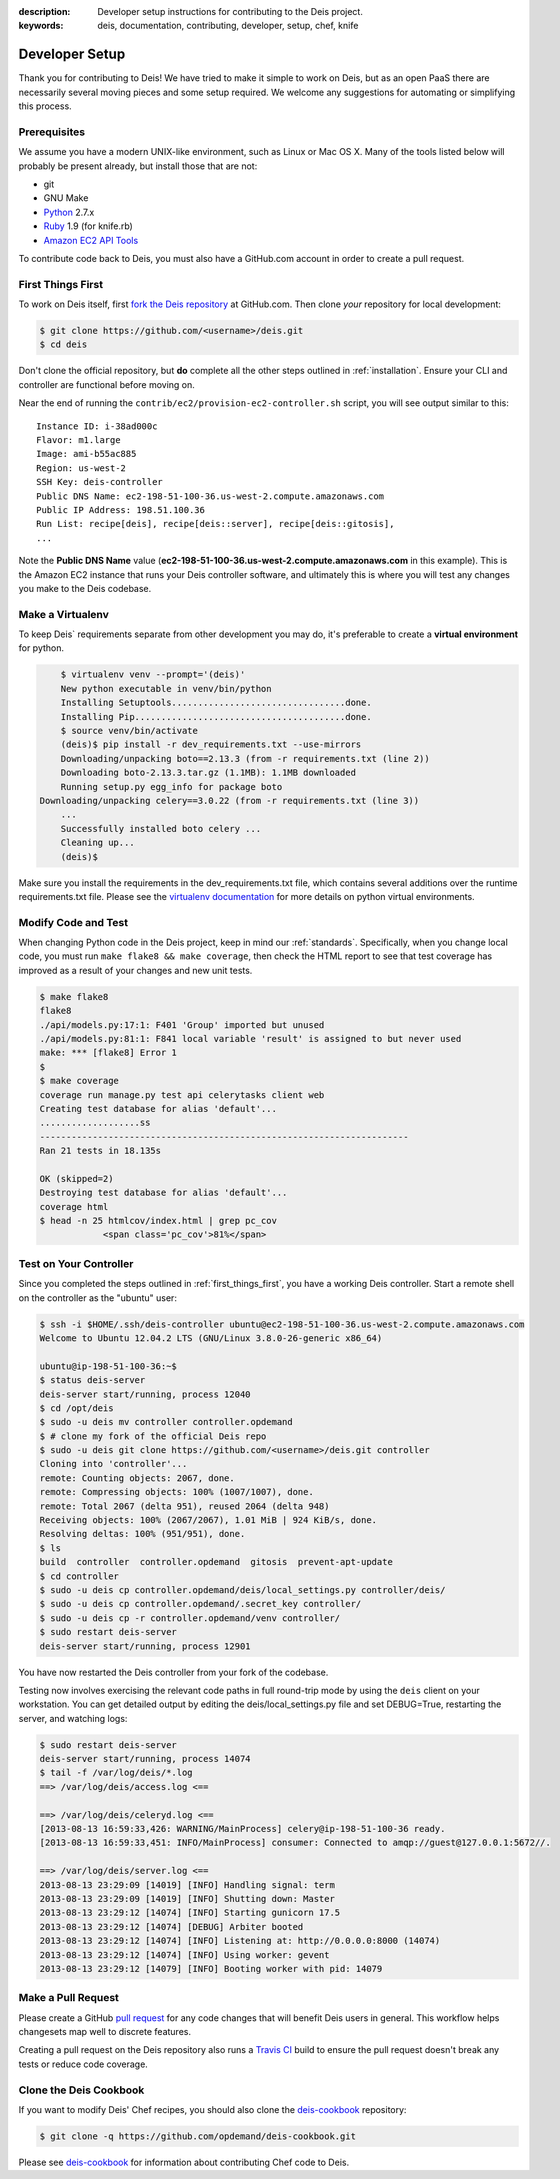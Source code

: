 :description: Developer setup instructions for contributing to the Deis project.
:keywords: deis, documentation, contributing, developer, setup, chef, knife

.. _devsetup:

Developer Setup
===============

Thank you for contributing to Deis! We have tried to make it simple
to work on Deis, but as an open PaaS there are necessarily several
moving pieces and some setup required. We welcome any suggestions for
automating or simplifying this process.


Prerequisites
-------------

We assume you have a modern UNIX-like environment, such as Linux or
Mac OS X. Many of the tools listed below will probably be present
already, but install those that are not:

- git
- GNU Make
- `Python`_ 2.7.x
- `Ruby`_ 1.9 (for knife.rb)
- `Amazon EC2 API Tools`_

To contribute code back to Deis, you must also have a GitHub.com account
in order to create a pull request.


.. _first_things_first:

First Things First
------------------

To work on Deis itself, first `fork the Deis repository`_ at GitHub.com.
Then clone *your* repository for local development:

.. code-block:: console

	$ git clone https://github.com/<username>/deis.git
	$ cd deis


Don't clone the official repository, but **do** complete all the other steps
outlined in :ref:`installation`. Ensure your CLI and controller are functional
before moving on.

Near the end of running the ``contrib/ec2/provision-ec2-controller.sh`` script,
you will see output similar to this::

	Instance ID: i-38ad000c
	Flavor: m1.large
	Image: ami-b55ac885
	Region: us-west-2
	SSH Key: deis-controller
	Public DNS Name: ec2-198-51-100-36.us-west-2.compute.amazonaws.com
	Public IP Address: 198.51.100.36
	Run List: recipe[deis], recipe[deis::server], recipe[deis::gitosis],
	...

Note the **Public DNS Name** value (**ec2-198-51-100-36.us-west-2.compute.amazonaws.com**
in this example). This is the Amazon EC2 instance that runs
your Deis controller software, and ultimately this is where you will test
any changes you make to the Deis codebase.


Make a Virtualenv
-----------------

To keep Deis` requirements separate from other development you may do,
it's preferable to create a **virtual environment** for python.

.. code-block:: console

	$ virtualenv venv --prompt='(deis)'
	New python executable in venv/bin/python
	Installing Setuptools.................................done.
	Installing Pip........................................done.
	$ source venv/bin/activate
	(deis)$ pip install -r dev_requirements.txt --use-mirrors
	Downloading/unpacking boto==2.13.3 (from -r requirements.txt (line 2))
  	Downloading boto-2.13.3.tar.gz (1.1MB): 1.1MB downloaded
  	Running setup.py egg_info for package boto
    Downloading/unpacking celery==3.0.22 (from -r requirements.txt (line 3))
	...
	Successfully installed boto celery ...
	Cleaning up...
	(deis)$

Make sure you install the requirements in the dev_requirements.txt file,
which contains several additions over the runtime requirements.txt file.
Please see the `virtualenv documentation`_ for more details on python virtual
environments.


Modify Code and Test
--------------------

When changing Python code in the Deis project, keep in mind our :ref:`standards`.
Specifically, when you change local code, you must run
``make flake8 && make coverage``, then check the HTML report to see
that test coverage has improved as a result of your changes and new unit tests.

.. code-block:: console

	$ make flake8
	flake8
	./api/models.py:17:1: F401 'Group' imported but unused
	./api/models.py:81:1: F841 local variable 'result' is assigned to but never used
	make: *** [flake8] Error 1
	$
	$ make coverage
	coverage run manage.py test api celerytasks client web
	Creating test database for alias 'default'...
	...................ss
	----------------------------------------------------------------------
	Ran 21 tests in 18.135s

	OK (skipped=2)
	Destroying test database for alias 'default'...
	coverage html
	$ head -n 25 htmlcov/index.html | grep pc_cov
	            <span class='pc_cov'>81%</span>


Test on Your Controller
-----------------------

Since you completed the steps outlined in :ref:`first_things_first`, you have
a working Deis controller. Start a remote shell on the controller as the
"ubuntu" user:

.. code-block:: console

	$ ssh -i $HOME/.ssh/deis-controller ubuntu@ec2-198-51-100-36.us-west-2.compute.amazonaws.com
	Welcome to Ubuntu 12.04.2 LTS (GNU/Linux 3.8.0-26-generic x86_64)

	ubuntu@ip-198-51-100-36:~$
	$ status deis-server
	deis-server start/running, process 12040
	$ cd /opt/deis
	$ sudo -u deis mv controller controller.opdemand
	$ # clone my fork of the official Deis repo
	$ sudo -u deis git clone https://github.com/<username>/deis.git controller
	Cloning into 'controller'...
	remote: Counting objects: 2067, done.
	remote: Compressing objects: 100% (1007/1007), done.
	remote: Total 2067 (delta 951), reused 2064 (delta 948)
	Receiving objects: 100% (2067/2067), 1.01 MiB | 924 KiB/s, done.
	Resolving deltas: 100% (951/951), done.
	$ ls
	build  controller  controller.opdemand  gitosis  prevent-apt-update
	$ cd controller
	$ sudo -u deis cp controller.opdemand/deis/local_settings.py controller/deis/
	$ sudo -u deis cp controller.opdemand/.secret_key controller/
	$ sudo -u deis cp -r controller.opdemand/venv controller/
	$ sudo restart deis-server
	deis-server start/running, process 12901

You have now restarted the Deis controller from your fork of the codebase.

Testing now involves exercising the relevant code paths in full round-trip
mode by using the ``deis`` client on your workstation. You can get detailed
output by editing the deis/local_settings.py file and set DEBUG=True,
restarting the server, and watching logs:

.. code-block:: console

	$ sudo restart deis-server
	deis-server start/running, process 14074
	$ tail -f /var/log/deis/*.log
	==> /var/log/deis/access.log <==

	==> /var/log/deis/celeryd.log <==
	[2013-08-13 16:59:33,426: WARNING/MainProcess] celery@ip-198-51-100-36 ready.
	[2013-08-13 16:59:33,451: INFO/MainProcess] consumer: Connected to amqp://guest@127.0.0.1:5672//.

	==> /var/log/deis/server.log <==
	2013-08-13 23:29:09 [14019] [INFO] Handling signal: term
	2013-08-13 23:29:09 [14019] [INFO] Shutting down: Master
	2013-08-13 23:29:12 [14074] [INFO] Starting gunicorn 17.5
	2013-08-13 23:29:12 [14074] [DEBUG] Arbiter booted
	2013-08-13 23:29:12 [14074] [INFO] Listening at: http://0.0.0.0:8000 (14074)
	2013-08-13 23:29:12 [14074] [INFO] Using worker: gevent
	2013-08-13 23:29:12 [14079] [INFO] Booting worker with pid: 14079


Make a Pull Request
-------------------

Please create a GitHub `pull request`_ for any code changes that will benefit Deis users
in general. This workflow helps changesets map well to discrete features.

Creating a pull request on the Deis repository also runs a `Travis CI`_ build to
ensure the pull request doesn't break any tests or reduce code coverage.


Clone the Deis Cookbook
-----------------------

If you want to modify Deis' Chef recipes, you should also clone the `deis-cookbook`_
repository:

.. code-block:: console

	$ git clone -q https://github.com/opdemand/deis-cookbook.git

Please see `deis-cookbook`_ for information about contributing Chef code to Deis.


.. _`virtualenv documentation`: http://www.virtualenv.org/en/latest/
.. _`Python`: http://python.org/
.. _`Ruby`: http://ruby-lang.org/
.. _`Amazon EC2 API Tools`: http://aws.amazon.com/developertools/Amazon-EC2/351
.. _`Knife EC2 plugin`: https://github.com/opscode/knife-ec2
.. _`fork the Deis repository`: https://github.com/opdemand/deis/fork
.. _`deis-cookbook`: https://github.com/opdemand/deis-cookbook
.. _`pull request`: https://github.com/opdemand/deis/pulls
.. _`Travis CI`: https://travis-ci.org/
